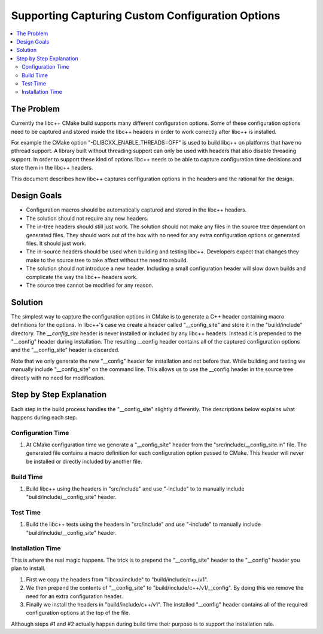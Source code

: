 =================================================
Supporting Capturing Custom Configuration Options
=================================================

.. contents::
   :local:

The Problem
===========

Currently the libc++ CMake build supports many different configuration options.
Some of these configuration options need to be captured and stored inside
the libc++ headers in order to work correctly after libc++ is installed.

For example the CMake option "-DLIBCXX_ENABLE_THREADS=OFF" is used to build
libc++ on platforms that have no pthread support. A library built without threading
support can only be used with headers that also disable threading support. In order
to support these kind of options libc++ needs to be able to capture configuration
time decisions and store them in the libc++ headers.

This document describes how libc++ captures configuration options in
the headers and the rational for the design.


Design Goals
============

* Configuration macros should be automatically captured and stored in the
  libc++ headers.

* The solution should not require any new headers.

* The in-tree headers should still just work. The solution should not make any
  files in the source tree dependant on generated files. They should work out of
  the box with no need for any extra configuration options or generated files.
  It should just work.

* The in-source headers should be used when building and testing libc++. Developers
  expect that changes they make to the source tree to take affect without the need
  to rebuild.

* The solution should not introduce a new header. Including a small configuration
  header will slow down builds and complicate the way the libc++ headers work.

* The source tree cannot be modified for any reason.


Solution
========

The simplest way to capture the configuration options in CMake is to generate
a C++ header containing macro definitions for the options. In libc++'s case we
create a header called "__config_site" and store it in the "build/include"
directory. The `__config_site` header is never installed or included by any
libc++ headers. Instead it is prepended to the "__config" header during installation.
The resulting __config header contains all of the captured configuration options
and the "__config_site" header is discarded.

Note that we only generate the new "__config" header for installation and not
before that. While building and testing we manually include "__config_site"
on the command line. This allows us to use the __config header in the source tree
directly with no need for modification.


Step by Step Explanation
========================

Each step in the build process handles the "__config_site" slightly differently.
The descriptions below explains what happens during each step.


Configuration Time
------------------

1. At CMake configuration time we generate a "__config_site" header from the
   "src/include/__config_site.in" file. The generated file contains a macro
   definition for each configuration option passed to CMake. This header will
   never be installed or directly included by another file.

Build Time
----------

1. Build libc++ using the headers in "src/include" and use "-include" to
   to manually include "build/include/__config_site" header.

Test Time
---------

1. Build the libc++ tests using the headers in "src/include" and use "-include"
   to manually include "build/include/__config_site" header.

Installation Time
-----------------

This is where the real magic happens. The trick is to prepend the "__config_site"
header to the "__config" header you plan to install.

1. First we copy the headers from "libcxx/include" to "build/include/c++/v1".

2. We then prepend the contents of "__config_site" to "build/include/c++/v1/__config".
   By doing this we remove the need for an extra configuration header.

3. Finally we install the headers in "build/include/c++/v1". The installed
   "__config" header contains all of the required configuration options at the
   top of the file.

Although steps #1 and #2 actually happen during build time their purpose is to
support the installation rule.

